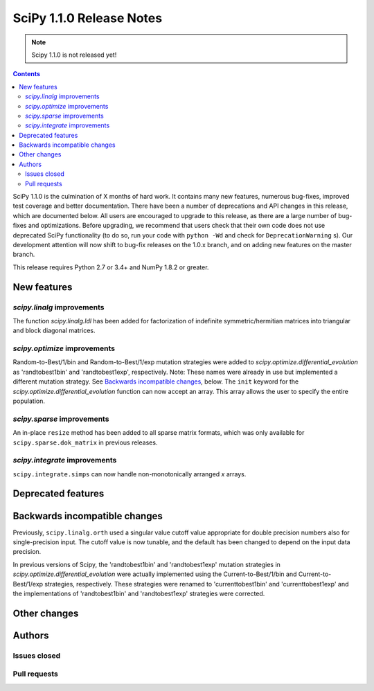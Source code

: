 ==========================
SciPy 1.1.0 Release Notes
==========================

.. note:: Scipy 1.1.0 is not released yet!

.. contents::

SciPy 1.1.0 is the culmination of X months of hard work. It contains
many new features, numerous bug-fixes, improved test coverage and
better documentation.  There have been a number of deprecations and
API changes in this release, which are documented below.  All users
are encouraged to upgrade to this release, as there are a large number
of bug-fixes and optimizations.  Before upgrading, we recommend that users
check that their own code does not use deprecated SciPy functionality
(to do so, run your code with ``python -Wd`` and check for
``DeprecationWarning`` s).  Our development attention will now shift to
bug-fix releases on the 1.0.x branch, and on adding new features on the
master branch.


This release requires Python 2.7 or 3.4+ and NumPy 1.8.2 or greater.


New features
============

`scipy.linalg` improvements
----------------------------

The function `scipy.linalg.ldl` has been added for factorization of
indefinite symmetric/hermitian matrices into triangular and block
diagonal matrices.

`scipy.optimize` improvements
-----------------------------

Random-to-Best/1/bin and Random-to-Best/1/exp mutation strategies were added to
`scipy.optimize.differential_evolution` as 'randtobest1bin' and
'randtobest1exp', respectively. Note: These names were already in use but
implemented a different mutation strategy. See `Backwards incompatible changes`_,
below.
The ``init`` keyword for the `scipy.optimize.differential_evolution` function
can now accept an array. This array allows the user to specify the entire
population.

`scipy.sparse` improvements
----------------------------

An in-place ``resize`` method has been added to all sparse matrix formats,
which was only available for ``scipy.sparse.dok_matrix`` in previous releases.

`scipy.integrate` improvements
------------------------------
``scipy.integrate.simps`` can now handle non-monotonically arranged `x` arrays.


Deprecated features
===================


Backwards incompatible changes
==============================

Previously, ``scipy.linalg.orth`` used a singular value cutoff value
appropriate for double precision numbers also for single-precision
input. The cutoff value is now tunable, and the default has been
changed to depend on the input data precision.

In previous versions of Scipy, the 'randtobest1bin' and 'randtobest1exp'
mutation strategies in `scipy.optimize.differential_evolution` were actually
implemented using the Current-to-Best/1/bin and Current-to-Best/1/exp
strategies, respectively. These strategies were renamed to 'currenttobest1bin'
and 'currenttobest1exp' and the implementations of 'randtobest1bin' and
'randtobest1exp' strategies were corrected.

Other changes
=============


Authors
=======

Issues closed
-------------


Pull requests
-------------

